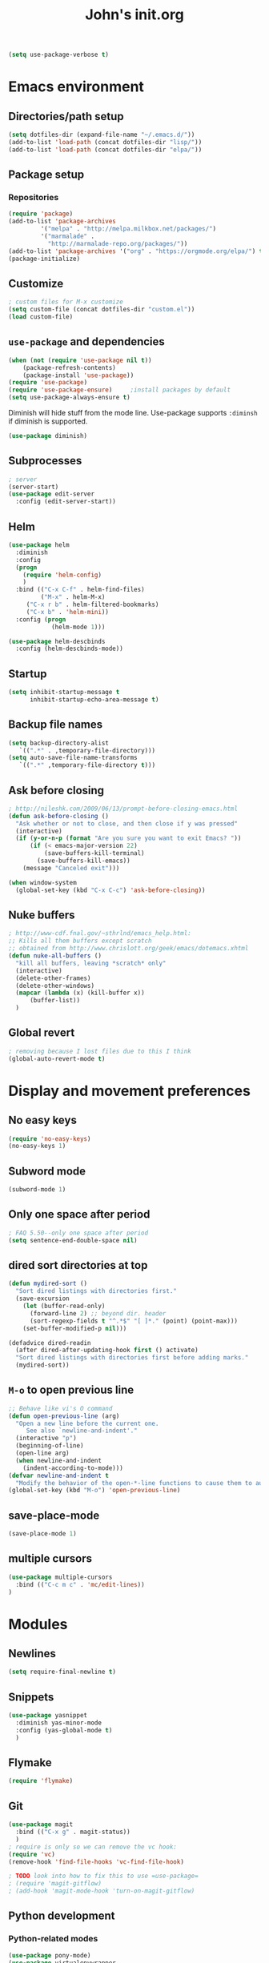 #+TITLE: John's init.org

#+BEGIN_SRC emacs-lisp
(setq use-package-verbose t)
#+END_SRC
* Emacs environment
** Directories/path setup

#+BEGIN_SRC emacs-lisp
(setq dotfiles-dir (expand-file-name "~/.emacs.d/"))
(add-to-list 'load-path (concat dotfiles-dir "lisp/"))
(add-to-list 'load-path (concat dotfiles-dir "elpa/"))
#+END_SRC

** Package setup
*** Repositories
#+BEGIN_SRC emacs-lisp
(require 'package)
(add-to-list 'package-archives
	     '("melpa" . "http://melpa.milkbox.net/packages/")
	     '("marmalade" .
	       "http://marmalade-repo.org/packages/"))
(add-to-list 'package-archives '("org" . "https://orgmode.org/elpa/") t)
(package-initialize)
#+END_SRC

** Customize

#+BEGIN_SRC emacs-lisp
; custom files for M-x customize
(setq custom-file (concat dotfiles-dir "custom.el"))
(load custom-file)
#+END_SRC

** =use-package= and dependencies

#+BEGIN_SRC emacs-lisp
  (when (not (require 'use-package nil t))
	  (package-refresh-contents)
	  (package-install 'use-package))
  (require 'use-package)
  (require 'use-package-ensure)		;install packages by default
  (setq use-package-always-ensure t)
#+END_SRC

Diminish will hide stuff from the mode line. Use-package supports =:diminsh= if diminish is supported.

#+BEGIN_SRC emacs-lisp
(use-package diminish)
#+END_SRC

** Subprocesses

#+BEGIN_SRC emacs-lisp
; server
(server-start)
(use-package edit-server
  :config (edit-server-start))
#+END_SRC

** Helm

#+BEGIN_SRC emacs-lisp
(use-package helm
  :diminish
  :config
  (progn
    (require 'helm-config)
    )
  :bind (("C-x C-f" . helm-find-files)
         ("M-x" . helm-M-x)
	 ("C-x r b" . helm-filtered-bookmarks)
	 ("C-x b" . 'helm-mini))
  :config (progn
            (helm-mode 1)))
#+END_SRC

#+BEGIN_SRC emacs-lisp
(use-package helm-descbinds
  :config (helm-descbinds-mode))
#+END_SRC

** Startup

#+BEGIN_SRC emacs-lisp
(setq inhibit-startup-message t
      inhibit-startup-echo-area-message t)
#+END_SRC

** Backup file names
#+BEGIN_SRC emacs-lisp
(setq backup-directory-alist
   `((".*" . ,temporary-file-directory)))
(setq auto-save-file-name-transforms
   `((".*" ,temporary-file-directory t)))
#+END_SRC

** Ask before closing

#+BEGIN_SRC emacs-lisp
; http://nileshk.com/2009/06/13/prompt-before-closing-emacs.html
(defun ask-before-closing ()
  "Ask whether or not to close, and then close if y was pressed"
  (interactive)
  (if (y-or-n-p (format "Are you sure you want to exit Emacs? "))
      (if (< emacs-major-version 22)
          (save-buffers-kill-terminal)
        (save-buffers-kill-emacs))
    (message "Canceled exit")))

(when window-system
  (global-set-key (kbd "C-x C-c") 'ask-before-closing))
#+END_SRC

** Nuke buffers

#+BEGIN_SRC emacs-lisp
; http://www-cdf.fnal.gov/~sthrlnd/emacs_help.html:
;; Kills all them buffers except scratch
;; obtained from http://www.chrislott.org/geek/emacs/dotemacs.xhtml
(defun nuke-all-buffers ()
  "kill all buffers, leaving *scratch* only"
  (interactive)
  (delete-other-frames)
  (delete-other-windows)
  (mapcar (lambda (x) (kill-buffer x))
	  (buffer-list))
  )
#+END_SRC

** Global revert

#+BEGIN_SRC emacs-lisp
; removing because I lost files due to this I think
(global-auto-revert-mode t)

#+END_SRC
* Display and movement preferences
** No easy keys
#+BEGIN_SRC emacs-lisp
(require 'no-easy-keys)
(no-easy-keys 1)
#+END_SRC

** Subword mode
#+BEGIN_SRC emacs-lisp
(subword-mode 1)
#+END_SRC

** Only one space after period

#+BEGIN_SRC emacs-lisp
; FAQ 5.50--only one space after period
(setq sentence-end-double-space nil)
#+END_SRC

** dired sort directories at top

#+BEGIN_SRC emacs-lisp
(defun mydired-sort ()
  "Sort dired listings with directories first."
  (save-excursion
    (let (buffer-read-only)
      (forward-line 2) ;; beyond dir. header 
      (sort-regexp-fields t "^.*$" "[ ]*." (point) (point-max)))
    (set-buffer-modified-p nil)))

(defadvice dired-readin
  (after dired-after-updating-hook first () activate)
  "Sort dired listings with directories first before adding marks."
  (mydired-sort))
#+END_SRC
** =M-o= to open previous line

#+BEGIN_SRC emacs-lisp
;; Behave like vi's O command
(defun open-previous-line (arg)
  "Open a new line before the current one. 
     See also `newline-and-indent'."
  (interactive "p")
  (beginning-of-line)
  (open-line arg)
  (when newline-and-indent
    (indent-according-to-mode)))
(defvar newline-and-indent t
  "Modify the behavior of the open-*-line functions to cause them to autoindent.")
(global-set-key (kbd "M-o") 'open-previous-line)
#+END_SRC

** save-place-mode
#+BEGIN_SRC emacs-lisp
(save-place-mode 1)
#+END_SRC

** multiple cursors

#+BEGIN_SRC emacs-lisp
   (use-package multiple-cursors
     :bind (("C-c m c" . 'mc/edit-lines))
   )
#+END_SRC
* Modules
** Newlines
#+BEGIN_SRC emacs-lisp
(setq require-final-newline t)
#+END_SRC
** Snippets

#+BEGIN_SRC emacs-lisp
(use-package yasnippet
  :diminish yas-minor-mode
  :config (yas-global-mode t)
  )
#+END_SRC
** Flymake

#+BEGIN_SRC emacs-lisp
(require 'flymake)
#+END_SRC

** Git

#+BEGIN_SRC emacs-lisp
(use-package magit
  :bind (("C-x g" . magit-status))
  )
; require is only so we can remove the vc hook:
(require 'vc)
(remove-hook 'find-file-hooks 'vc-find-file-hook)

; TODO look into how to fix this to use =use-package=
; (require 'magit-gitflow)
; (add-hook 'magit-mode-hook 'turn-on-magit-gitflow)

#+END_SRC

** Python development

*** Python-related modes
#+BEGIN_SRC emacs-lisp
(use-package pony-mode)
(use-package virtualenvwrapper
  :config
  (venv-initialize-interactive-shells) ;; if you want interactive shell support
  (venv-initialize-eshell) ;; if you want eshell support
  (setq venv-location (expand-file-name "~/.virtualenvs/"))
  (add-hook 'python-mode-hook (lambda ()
                               (hack-local-variables)
			       (venv-workon project-venv-name))))

(use-package jedi
  :config (add-hook 'python-mode-hook 'jedi:setup)
  (setq jedi:setup-keys t)                      ; optional
  (setq jedi:complete-on-dot t)                 ; optional
  (jedi:setup))
(require 'python)
#+END_SRC

** Django setup

#+BEGIN_SRC emacs-lisp
(set-variable 'python-fill-docstring-style 'django)
#+END_SRC

*** Python flymake rules
#+BEGIN_SRC emacs-lisp
; https://github.com/akaihola/flymake-python
(when (load "flymake" t)
  (defun flymake-pylint-init ()
    (let* ((temp-file (flymake-init-create-temp-buffer-copy
                       'flymake-create-temp-inplace))
           (local-file (file-relative-name
                        temp-file
                        (file-name-directory buffer-file-name))))
      (list (expand-file-name "~/.emacs.d/bin/pyflymake.py") (list local-file))))
      ;;     check path

  (add-to-list 'flymake-allowed-file-name-masks
               '("\\.py\\'" flymake-pylint-init)))
(add-hook 'find-file-hook 'flymake-find-file-hook)

(defun flymake-html-init ())
(defun flymake-simple-tex-init ())
#+END_SRC

** Editing modes

#+BEGIN_SRC emacs-lisp
(use-package markdown-mode
  :config (add-hook 'markdown-mode-hook 'turn-on-visual-line-mode))
(use-package graphviz-dot-mode)
(use-package puppet-mode)
(use-package yaml-mode)
(use-package json-mode)
(use-package puppet-mode
  :mode (("\\.pp'" . puppet-mode)))
(use-package dockerfile-mode
  :mode (("Dockerfile\\'" . dockerfile-mode)))
(use-package markdown-mode
  :mode (("\\.md\\'" . markdown-mode)
         ("\\.markdown\\'" . markdown-mode))
  :config (setq markdown-command "multimarkdown")
        (add-hook 'markdown-mode-hook
          (lambda ()
            ;; disable electric indent
            (setq-local electric-indent-mode nil)
	    )))
(use-package php-mode
  :mode (("\\.php\\'" . php-mode)
         ("\\.inc\\'" . php-mode)))
#+END_SRC

** =org-mode=

*** =org-mode= modules

#+BEGIN_SRC emacs-lisp
; https://blog.aaronbieber.com/2016/09/24/an-agenda-for-life-with-org-mode.html:
(defun air-org-skip-subtree-if-habit ()
  "Skip an agenda entry if it has a STYLE property equal to \"habit\"."
  (let ((subtree-end (save-excursion (org-end-of-subtree t))))
    (if (string= (org-entry-get nil "STYLE") "habit")
        subtree-end
      nil)))

  (use-package org
    :ensure org-plus-contrib
    :config (add-hook 'org-mode-hook 'turn-on-flyspell)
	  (add-hook 'org-mode-hook 'visual-line-mode)
	  (setq org-src-fontify-natively t)
	  (setq org-todo-keyword-faces
	  '(("WORKING" . "orange")
	  ("CANCELLED" . "grey")))
	  (setq org-agenda-files (list "~/Dropbox/org/inbox.org"
			   "~/Dropbox/org/plan.org"
			   "~/Dropbox/org/main-todo.org"
			   "~/Dropbox/org/now.org"
			   "~/Dropbox/org/repeating.org"
			   "~/Dropbox/org/projects.org"))
	  (setq org-directory "~/Dropbox/org/")
	  (setq org-capture-templates
	  '(("t" "Todo [inbox]" entry
	    (file+headline "~/Dropbox/org/inbox.org" "Tasks")
	    "* TODO %i%?\n%a")
	    ("T" "Todo [inbox, no link]" entry
	    (file+headline "~/Dropbox/org/inbox.org" "Tasks")
	    "* TODO %i%?\n")
	    ("b" "Backlog" entry
	    (file+headline "~/Dropbox/org/backlog.org" "Org-capture backlog")
	    "* %i%?\n%a")
	    ("B" "Backlog [no link]" entry
	    (file+headline "~/Dropbox/org/backlog.org" "Org-capture backlog")
	    "* %i%?\n")
	    ("p" "Project" entry
	    (file "~/Dropbox/org/projects.org")
	    "* %i%?\n%a")
	    ("P" "Project [no link]" entry
	    (file "~/Dropbox/org/projects.org")
	    "* %i%?\n"))

	  (setq org-default-notes-file "~/Dropbox/org/inbox.org")
	  (setq org-refile-targets '((("~/Dropbox/org/main-todo.org") :maxlevel . 1)
	                             (("~/Dropbox/org/repeating.org") :maxlevel . 1)
				     (("~/Dropbox/org/projects.org") :maxlevel . 1)
				     (("~/Dropbox/org/backlog.org") :maxlevel . 1)
				     (("~/Dropbox/org/now.org") :maxlevel . 1)
				     ))
          (setq org-export-with-section-numbers nil)
	  (setq org-export-with-sub-superscripts nil)
	  (setq org-todo-keywords
	  '((sequence "TODO(t)" "WORKING(n)" "WAITING(w@/!)" "POSTPONED(p)" "|" "DONE(d)" "CANCELLED(c)")))
	  (setq org-tag-alist '(("crypt" . ?x)
                        (:startgroup . nil)
			("home" . ?h)
			("work" . ?w)
			(:endgroup . nil)
	))
	(setq org-agenda-custom-commands
	'(("w" "Work agenda"
	    ; Priority A
	   ((tags-todo "PRIORITY=\"A\"&-home"
	    ((org-agenda-overriding-header "Priority A")))
	    ; Due soon
	    (tags-todo "-PRIORITY=\"A\"&DEADLINE<=\"<+7d>\"&-home&-TODO=\"WAITING\""
	    ((org-agenda-overriding-header "Due soon")))
	    ; Project list
	    (tags "LEVEL=1&-home"
	    ((org-agenda-files '("~/Dropbox/org/projects.org"))
	     (org-agenda-overriding-header "Projects")))
	     ; Tasks w/o deadline
	    (tags-todo (concat "-home&-TODO=\"WAITING\"&-FILE=\""
			       (expand-file-name "~/Dropbox/org/projects.org")
			       "\"&-DEADLINE={.+}")
	     ((org-agenda-skip-function '(air-org-skip-subtree-if-habit))
	      (org-agenda-overriding-header "Tasks w/o deadlines")))
	    ; Due later
	    (tags-todo (concat "-home&-TODO=\"WAITING\"&DEADLINE>\"<+7d>\"")
	     ((org-agenda-skip-function '(air-org-skip-subtree-if-habit))
	      (org-agenda-overriding-header "Due later")))
	    ; Habits
	    (tags-todo "-home&STYLE=\"habit\""
	     ((org-agenda-overriding-header "Habits")))
	    ; Waiting tasks
	    (tags-todo "-home&TODO=\"WAITING\""
	     ((org-agenda-overriding-header "Waiting tasks"))))
	    ((org-agenda-overriding-columns-format "%60ITEM %DEADLINE %TAGS")
	     (org-agenda-view-columns-initially t)
	     (org-agenda-compact-blocks t)
	     (org-agenda-sorting-strategy '(deadline-up))))
	    
	'(("h" "Home agenda"
	    ; Priority A
	   ((tags-todo "PRIORITY=\"A\"&-work"
	    ((org-agenda-overriding-header "Priority A")))
	    ; Due soon
	    (tags-todo "-PRIORITY=\"A\"&DEADLINE<=\"<+7d>\"&-work&-TODO=\"WAITING\""
	    ((org-agenda-overriding-header "Due soon")))
	    ; Project list
	    (tags "LEVEL=1&-work"
	    ((org-agenda-files '("~/Dropbox/org/projects.org"))
	     (org-agenda-overriding-header "Projects")))
	     ; Tasks w/o deadline
	    (tags-todo (concat "-work&-TODO=\"WAITING\"&-FILE=\""
			       (expand-file-name "~/Dropbox/org/projects.org")
			       "\"&-DEADLINE={.+}")
	     ((org-agenda-skip-function '(air-org-skip-subtree-if-habit))
	      (org-agenda-overriding-header "Tasks w/o deadlines")))
	    ; Due later
	    (tags-todo (concat "-work&-TODO=\"WAITING\"&DEADLINE>\"<+7d>\"")
	     ((org-agenda-skip-function '(air-org-skip-subtree-if-habit))
	      (org-agenda-overriding-header "Due later")))
	    ; Habits
	    (tags-todo "-work&STYLE=\"habit\""
	     ((org-agenda-overriding-header "Habits")))
	    ; Waiting tasks
	    (tags-todo "-work&TODO=\"WAITING\""
	     ((org-agenda-overriding-header "Waiting tasks"))))
	    ((org-agenda-overriding-columns-format "%60ITEM %DEADLINE %TAGS")
	     (org-agenda-view-columns-initially t)
	     (org-agenda-compact-blocks t)
	     (org-agenda-sorting-strategy '(deadline-up))))


	  ("W" "Waiting"
	    ((todo "WAITING"))
	   ((org-agenda-overriding-columns-format "%50ITEM %DEADLINE %TAGS")
	    (org-agenda-view-columns-initially t)
	    (org-agenda-compact-blocks t)
	    (org-agenda-sorting-strategy '(deadline-up)))) ;; options set here apply to the entire block
	    ))
	  ;; ...other commands here

	  (setq org-startup-folded nil)
	  (setq org-log-into-drawer t)
	  (setq org-enforce-todo-dependencies t)
	  (add-to-list 'org-modules 'org-habit)
	  (add-to-list 'org-modules 'org-checklist)
	  (setq org-agenda-todo-ignore-scheduled 'future)
	  (setq org-agenda-tags-todo-honor-ignore-options t)
	  (setq org-agenda-skip-deadline-prewarning-if-scheduled t)
	  (require 'org-checklist)
	  (require 'org-crypt)
	  (org-crypt-use-before-save-magic)
	  (setq org-agenda-window-setup 'only-window)

	  (require 'ox-beamer)

	  ; (setq org-tags-exclude-from-inheritance (quote ("crypt")))
  :bind (("C-c l" . org-store-link)
         ("C-c a" . org-agenda)
	 ("C-c c" . org-capture)
	 :map org-mode-map
	 ("C-c p" . org-panes-check-olivetti)
	 ))

  (use-package org-bullets
   :config
   (add-hook 'org-mode-hook (lambda () (org-bullets-mode 1))))
  (use-package org-journal
    :custom (org-journal-enable-encryption t)
                (org-journal-encrypt-journal t)
                (org-journal-file-type 'daily)
		(org-journal-file-format "%Y-%m-%d.org")
    :bind (("C-c j" . org-journal-new-entry))
    )
  (use-package org-mime
    :config (add-hook 'message-mode-hook
	    (lambda ()
	     (local-set-key "\C-c\M-o" 'org-mime-htmlize))))
  (use-package org-panes
   :ensure nil
   :config (setq org-panes-split-overview-horizontally t)
	   (setq org-panes-main-size 70))
  (use-package org-pomodoro
   :config (setq org-pomodoro-manual-break t)
   :bind (("C-c t" . org-pomodoro))
   )
#+END_SRC

Olivetti and org-panes don't play together well. This function will disable olivetti-mode and then re-enable it after calling org-panes, if olivetti-mode was on.

#+BEGIN_SRC emacs-lisp
(defun org-panes-check-olivetti ()
  (interactive)
  (if (bound-and-true-p olivetti-mode)
      (progn (olivetti-mode -1)
             (org-panes)
	     (olivetti-mode))
       (org-panes)))
#+END_SRC

*** org-mode link type =jekyll-post=

#+BEGIN_SRC emacs-lisp
; thanks to https://cute-jumper.github.io/emacs/2013/10/06/orgmode-to-github-pages-with-jekyll
(defun org-jekyll-post-link-follow (path)
  (org-open-file-with-emacs path))

(defun org-jekyll-post-link-export (path desc format)
  (cond
   ((eq format 'html)
    (format "<a href=\"{%% post_url %s %%}\">%s</a>" (file-name-sans-extension path) desc))))

(org-add-link-type "jekyll-post" 'org-jekyll-post-link-follow 'org-jekyll-post-link-export)
#+END_SRC

*** git-auto-commit

I want to auto-commit org files, which I do via this module + a .dir-locals.el file in the org directory.

#+BEGIN_SRC emacs-lisp
(use-package git-auto-commit-mode)

#+END_SRC

*** org-wiki

Install wiki:

#+BEGIN_SRC emacs-lisp
(when (not (require 'org-wiki nil t))
      (let ((url "https://raw.githubusercontent.com/caiorss/org-wiki/master/org-wiki.el"))     
          (with-current-buffer (url-retrieve-synchronously url)
    	  (goto-char (point-min))
	  (re-search-forward "^$")
	  (delete-region (point) (point-min))
	  (kill-whole-line)
	  (package-install-from-buffer))
	  (require 'org-wiki)))
(setq org-wiki-location "~/Dropbox/jb.com/org/wiki")
(org-wiki-make-menu)
#+END_SRC

Wiki template:

#+begin_src emacs-lisp
(setq org-wiki-template
      (string-trim
"
#+BEGIN_EXPORT html
---
layout: wiki
title: %n
excerpt: 
published: true
---
#+END_EXPORT

* 
"))
#+end_src

** Email

#+BEGIN_SRC emacs-lisp
(use-package bbdb)
(use-package notmuch)
(use-package ol-notmuch
  :ensure nil
  )
(setq message-fill-column nil)
(add-hook 'message-mode-hook #'visual-line-mode)

(setq message-elide-ellipsis "[... %l line(s) removed ...]\n")
(setq message-wash-forwarded-subjects t)
(setq message-forward-before-signature nil)
; TODO figure out how to turn off auto-fill-mode for message-mode/mml-mode
#+END_SRC

*** Polymode for org-mode email!

#+BEGIN_SRC emacs-lisp
; the "jb-" is to make sure there's no conflict if I ever use poly-org
(use-package polymode
  :config
    (define-hostmode poly-mml-hostmode :mode 'notmuch-message-mode)
    (define-innermode jb-poly-org-innermode
      :mode 'org-mode
      :head-matcher "^--text follows this line--$"
      :tail-matcher "^THISNEVEREXISTS$"
      :head-mode 'host
      :tail-mode 'org-mode)
    (define-polymode poly-org-mode
      :hostmode 'poly-mml-hostmode
      :innermodes '(jb-poly-org-innermode))
    (add-hook 'mml-mode-hook
      (lambda () (local-set-key (kbd "C-c o") #'poly-org-mode)))
    )


#+END_SRC

** Focus and word count goals

#+BEGIN_SRC emacs-lisp
(use-package wc-goal-mode)
(use-package olivetti-mode
  :ensure nil
  :bind ("C-c f" . olivetti-mode))
#+END_SRC

** Google
#+BEGIN_SRC emacs-lisp
(use-package google-this
  :diminish
  :config (google-this-mode 1)
  )
#+END_SRC

* Custom emacs functions
** random numbers
#+BEGIN_SRC emacs-lisp
; see https://stackoverflow.com/questions/37038441/generate-a-random-5-letternumber-string-at-cursor-point-all-lower-case
(defun random-alnum ()
  (let* ((alnum "abcdefghijklmnopqrstuvwxyz0123456789")
         (i (% (abs (random)) (length alnum))))
    (substring alnum i (1+ i))))

(defun random-string (number)
  "Generate a random string"
  (interactive "p")
  (dotimes (i number)
    (insert (random-alnum))))
#+END_SRC

* Overrides

This section goes from least- to most-specific, allowing other files to override the above and/or add other Emacs configuration.

** OS-specific overrides

#+BEGIN_SRC emacs-lisp

; SYSTEM-TYPE config
; (may change system-name)
(setq system-type-as-string (replace-regexp-in-string "/" "-" (prin1-to-string system-type)))
(setq system-type-specific-config (concat dotfiles-dir "system-type-specific/" system-type-as-string ".el"))
(if (file-exists-p system-type-specific-config) (load system-type-specific-config))
#+END_SRC

** System-specific overrides
#+BEGIN_SRC emacs-lisp
; SYSTEM-NAME config
(setq system-name-specific-config (concat dotfiles-dir "system-name-specific/" system-name ".el"))
(if (file-exists-p system-name-specific-config) (load system-name-specific-config))
#+END_SRC
** Username-specific overrides
#+BEGIN_SRC emacs-lisp
; USER config
(setq user-specific-config (concat dotfiles-dir "user-specific/" user-login-name ".el"))
(if (file-exists-p user-specific-config) (load user-specific-config))
#+END_SRC emacs-lisp
** =local.el= overrides
#+BEGIN_SRC emacs-lisp
; LOCAL config
(setq local-specific-config (concat dotfiles-dir "local.el"))
(if (file-exists-p local-specific-config) (load local-specific-config))
#+END_SRC
